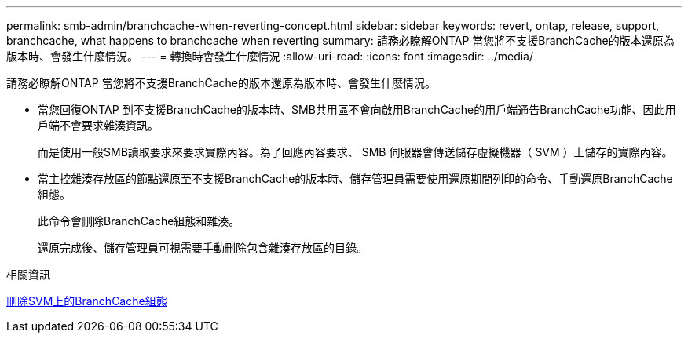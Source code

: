 ---
permalink: smb-admin/branchcache-when-reverting-concept.html 
sidebar: sidebar 
keywords: revert, ontap, release, support, branchcache, what happens to branchcache when reverting 
summary: 請務必瞭解ONTAP 當您將不支援BranchCache的版本還原為版本時、會發生什麼情況。 
---
= 轉換時會發生什麼情況
:allow-uri-read: 
:icons: font
:imagesdir: ../media/


[role="lead"]
請務必瞭解ONTAP 當您將不支援BranchCache的版本還原為版本時、會發生什麼情況。

* 當您回復ONTAP 到不支援BranchCache的版本時、SMB共用區不會向啟用BranchCache的用戶端通告BranchCache功能、因此用戶端不會要求雜湊資訊。
+
而是使用一般SMB讀取要求來要求實際內容。為了回應內容要求、 SMB 伺服器會傳送儲存虛擬機器（ SVM ）上儲存的實際內容。

* 當主控雜湊存放區的節點還原至不支援BranchCache的版本時、儲存管理員需要使用還原期間列印的命令、手動還原BranchCache組態。
+
此命令會刪除BranchCache組態和雜湊。

+
還原完成後、儲存管理員可視需要手動刪除包含雜湊存放區的目錄。



.相關資訊
xref:delete-branchcache-config-task.html[刪除SVM上的BranchCache組態]
